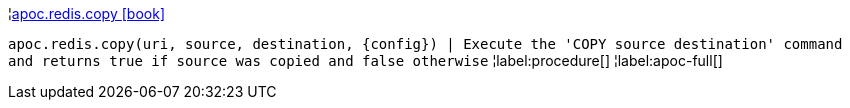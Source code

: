 ¦xref::overview/apoc.redis/apoc.redis.copy.adoc[apoc.redis.copy icon:book[]] +

`apoc.redis.copy(uri, source, destination, \{config}) | Execute the 'COPY source destination' command and returns true if source was copied and false otherwise`
¦label:procedure[]
¦label:apoc-full[]
